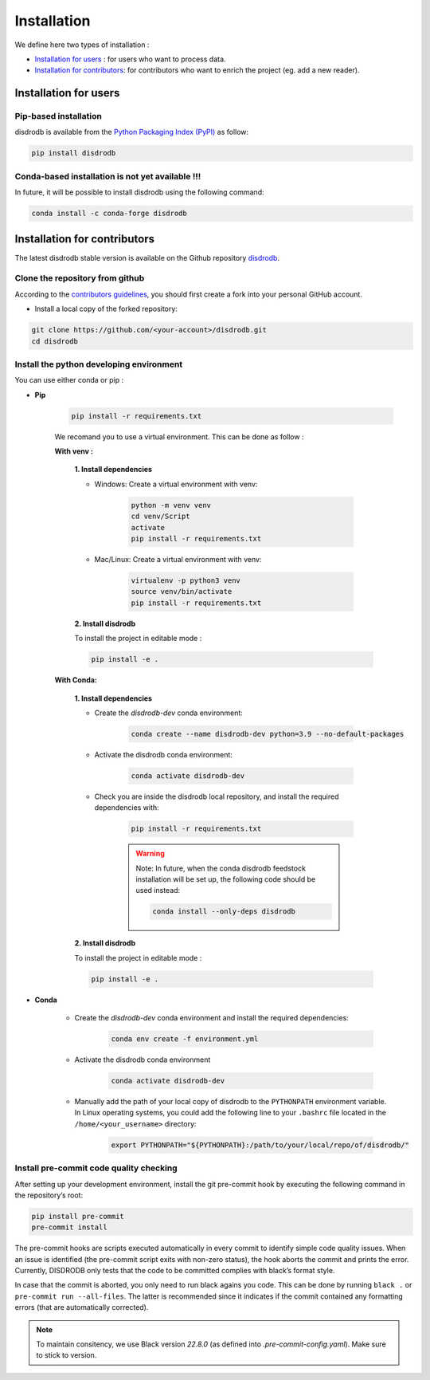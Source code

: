 =========================
Installation
=========================


We define here two types of installation :

- `Installation for users`_ : for users who want to process data.

- `Installation for contributors`_: for contributors who want to enrich the project (eg. add a new reader).




Installation for users
========================

Pip-based installation
..............................

disdrodb is available from the `Python Packaging Index (PyPI) <https://pypi.org/>`__ as follow:


.. code-block:: bash

   pip install disdrodb


Conda-based installation is not yet available !!!
.....................................................

In future, it will be possible to install disdrodb using the following command:


.. code-block:: bash

	conda install -c conda-forge disdrodb




Installation for contributors
================================


The latest disdrodb stable version is available on the Github repository `disdrodb <https://github.com/ltelab/disdrodb>`_.

Clone the repository from github
.........................................

According to the `contributors guidelines <contributors_guidelines>`__, you should first create a fork into your personal GitHub account.

* Install a local copy of the forked repository:

.. code-block:: bash

    git clone https://github.com/<your-account>/disdrodb.git
    cd disdrodb




Install the python developing environment
............................................

You can use either conda or pip : 


* **Pip**

	.. code-block:: bash

	   pip install -r requirements.txt
	   
	
	We recomand you to use a virtual environment. This can be done as follow :
	
	
	**With venv :**  
	
		**1. Install dependencies**

		* Windows: Create a virtual environment with venv:

			.. code-block:: bash

			   python -m venv venv
			   cd venv/Script
			   activate
			   pip install -r requirements.txt
			   

		* Mac/Linux: Create a virtual environment with venv:

			.. code-block:: bash

			   virtualenv -p python3 venv
			   source venv/bin/activate
			   pip install -r requirements.txt
			   
		**2. Install disdrodb** 
		
		To install the project in editable mode : 
	
		.. code-block:: bash
		
			pip install -e .
			   
			  

	**With Conda:**
		
		**1. Install dependencies**
	
		* Create the `disdrodb-dev` conda environment:

			.. code-block:: bash
			
				conda create --name disdrodb-dev python=3.9 --no-default-packages

		* Activate the disdrodb conda environment:

			.. code-block:: bash

				conda activate disdrodb-dev
		
		* Check you are inside the disdrodb local repository, and install the required dependencies with:
		
			.. code-block:: bash

				pip install -r requirements.txt
			
			.. warning::
				Note: In future, when the conda disdrodb feedstock installation will be set up, the following code should be used instead: 
			
				.. code-block:: bash
			
					conda install --only-deps disdrodb
			
		**2. Install disdrodb** 
		
		To install the project in editable mode : 
	
		.. code-block:: bash
		
			pip install -e .
	
	



	
		
* **Conda**


	* Create the `disdrodb-dev` conda environment and install the required dependencies:

		.. code-block:: bash

			conda env create -f environment.yml 
	


	* Activate the disdrodb conda environment

		.. code-block:: bash

			conda activate disdrodb-dev
		
	* Manually add the path of your local copy of disdrodb to the ``PYTHONPATH`` environment variable. 
	  In Linux operating systems, you could add the following line to your ``.bashrc`` file located in the ``/home/<your_username>`` directory: 
	  
		.. code-block:: bash
		
			export PYTHONPATH="${PYTHONPATH}:/path/to/your/local/repo/of/disdrodb/"




Install pre-commit code quality checking
..............................................

After setting up your development environment, install the git
pre-commit hook by executing the following command in the repository’s
root:

.. code-block:: bash

   pip install pre-commit 
   pre-commit install
   

The pre-commit hooks are scripts executed automatically in every commit
to identify simple code quality issues. When an issue is identified
(the pre-commit script exits with non-zero status), the hook aborts the
commit and prints the error. Currently, DISDRODB only tests that the
code to be committed complies with black’s format style. 

In case that the commit is aborted, you only need to run black agains you code.
This can be done by running ``black .`` or ``pre-commit run --all-files``. The latter is recommended since it
indicates if the commit contained any formatting errors (that are automatically corrected).

.. note::
	To maintain consitency, we use Black version `22.8.0` (as defined into `.pre-commit-config.yaml`). Make sure to stick to version.  


